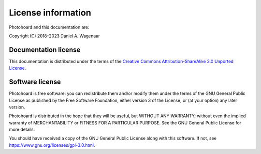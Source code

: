 .. _license:

License information
===================

Photohoard and this documentation are:

Copyright (C) 2018–2023 Daniel A. Wagenaar


Documentation license
---------------------

This documentation is distributed under the terms of the `Creative
Commons Attribution-ShareAlike 3.0 Unported License
<https://en.wikipedia.org/wiki/Wikipedia:Text_of_the_Creative_Commons_Attribution-ShareAlike_3.0_Unported_License>`_.

Software license
----------------

Photohoard is free software: you can redistribute them and/or
modify them under the terms of the GNU General Public License as
published by the Free Software Foundation, either version 3 of the
License, or (at your option) any later version.

Photohoard is distributed in the hope that they will be useful, but
WITHOUT ANY WARRANTY; without even the implied warranty of
MERCHANTABILITY or FITNESS FOR A PARTICULAR PURPOSE.  See the GNU
General Public License for more details.

You should have received a copy of the GNU General Public License
along with this software.  If not, see
https://www.gnu.org/licenses/gpl-3.0.html.

